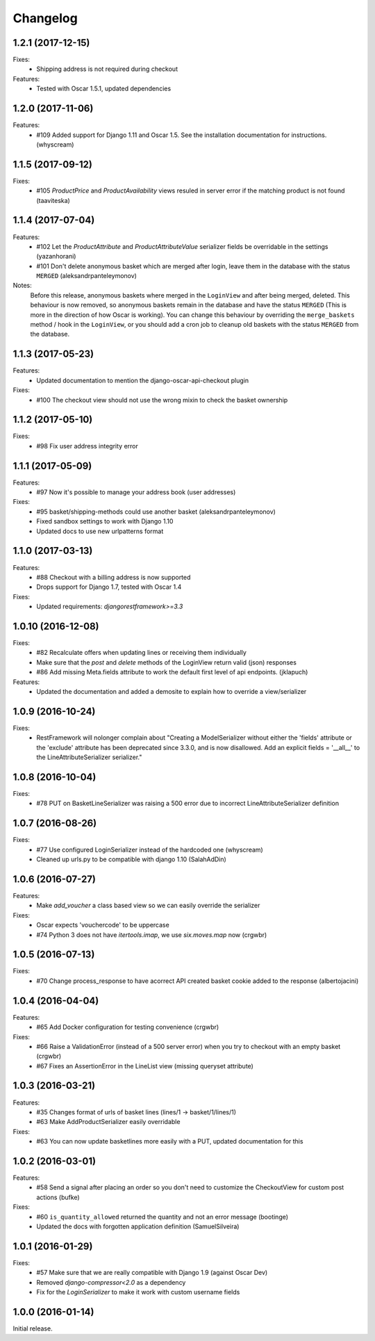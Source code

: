 =========
Changelog
=========
1.2.1 (2017-12-15)
-------------------
Fixes:
  * Shipping address is not required during checkout

Features:
  * Tested with Oscar 1.5.1, updated dependencies

1.2.0 (2017-11-06)
-------------------
Features:
  * #109 Added support for Django 1.11 and Oscar 1.5. See the installation documentation for instructions. (whyscream)

1.1.5 (2017-09-12)
-------------------
Fixes:
  * #105 `ProductPrice` and `ProductAvailability` views resuled in server error if the matching product is not found (taaviteska)

1.1.4 (2017-07-04)
-------------------
Features:
  * #102 Let the `ProductAttribute` and `ProductAttributeValue` serializer fields be overridable in the settings (yazanhorani)
  * #101 Don't delete anonymous basket which are merged after login, leave them in the database with the status ``MERGED`` (aleksandrpanteleymonov)

Notes:
  Before this release, anonymous baskets where merged in the ``LoginView`` and after being merged, deleted. This behaviour is now removed, so anonymous baskets remain in the database and have the status ``MERGED`` (This is more in the direction of how Oscar is working). You can change this behaviour by overriding the ``merge_baskets`` method / hook in the ``LoginView``, or you should add a cron job to cleanup old baskets with the status ``MERGED`` from the database.


1.1.3 (2017-05-23)
-------------------
Features:
  * Updated documentation to mention the django-oscar-api-checkout plugin

Fixes:
  * #100 The checkout view should not use the wrong mixin to check the basket ownership

1.1.2 (2017-05-10)
-------------------
Fixes:
  * #98 Fix user address integrity error

1.1.1 (2017-05-09)
-------------------
Features:
  * #97 Now it's possible to manage your address book (user addresses)

Fixes:
  * #95 basket/shipping-methods could use another basket (aleksandrpanteleymonov)
  * Fixed sandbox settings to work with Django 1.10
  * Updated docs to use new urlpatterns format


1.1.0 (2017-03-13)
-------------------
Features:
  * #88 Checkout with a billing address is now supported
  * Drops support for Django 1.7, tested with Oscar 1.4

Fixes:
  * Updated requirements: `djangorestframework>=3.3`

1.0.10 (2016-12-08)
-------------------
Fixes:
  * #82 Recalculate offers when updating lines or receiving them individually
  * Make sure that the `post` and `delete` methods of the LoginView return valid (json) responses
  * #86 Add missing Meta.fields attribute to work the default first level of api endpoints. (jklapuch)

Features:
  * Updated the documentation and added a demosite to explain how to override a view/serializer

1.0.9 (2016-10-24)
------------------
Fixes:
  * RestFramework will nolonger complain about "Creating a ModelSerializer
    without either the 'fields' attribute or the 'exclude' attribute has been
    deprecated since 3.3.0, and is now disallowed. Add an explicit
    fields = '__all__' to the LineAttributeSerializer serializer."

1.0.8 (2016-10-04)
------------------
Fixes:
  * #78 PUT on BasketLineSerializer was raising a 500 error due to incorrect LineAttributeSerializer definition

1.0.7 (2016-08-26)
------------------
Fixes:
  * #77 Use configured LoginSerializer instead of the hardcoded one (whyscream)
  * Cleaned up urls.py to be compatible with django 1.10 (SalahAdDin)

1.0.6 (2016-07-27)
------------------
Features:
  * Make `add_voucher` a class based view so we can easily override the serializer

Fixes:
  * Oscar expects 'vouchercode' to be uppercase
  * #74 Python 3 does not have `itertools.imap`, we use `six.moves.map` now (crgwbr)

1.0.5 (2016-07-13)
------------------

Fixes:
  * #70 Change process_response to have acorrect  API created basket cookie added to the response (albertojacini)

1.0.4 (2016-04-04)
------------------

Features:
  * #65 Add Docker configuration for testing convenience (crgwbr) 

Fixes:
  * #66 Raise a ValidationError (instead of a 500 server error)  when you try to checkout with an empty basket (crgwbr)
  * #67 Fixes an AssertionError in the LineList view (missing queryset attribute)

1.0.3 (2016-03-21)
------------------

Features:
  * #35 Changes format of urls of basket lines (lines/1 -> basket/1/lines/1) 
  * #63 Make AddProductSerializer easily overridable

Fixes:
  * #63 You can now update basketlines more easily with a PUT, updated documentation for this

1.0.2 (2016-03-01)
------------------
Features:
  * #58 Send a signal after placing an order so you don't need to customize the CheckoutView for custom post actions (bufke)

Fixes:
  * #60 ``is_quantity_allowed`` returned the quantity and not an error message (bootinge)
  * Updated the docs with forgotten application definition (SamuelSilveira)

1.0.1 (2016-01-29)
------------------
Fixes:
  * #57 Make sure that we are really compatible with Django 1.9 (against Oscar Dev)
  * Removed `django-compressor<2.0` as a dependency
  * Fix for the `LoginSerializer` to make it work with custom username fields

1.0.0 (2016-01-14)
------------------
Initial release.
